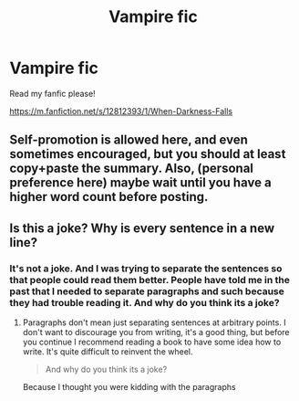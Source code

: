 #+TITLE: Vampire fic

* Vampire fic
:PROPERTIES:
:Author: TheSecretVampire
:Score: 0
:DateUnix: 1532127119.0
:DateShort: 2018-Jul-21
:FlairText: Self-Promotion
:END:
Read my fanfic please!

[[https://m.fanfiction.net/s/12812393/1/When-Darkness-Falls]]


** Self-promotion is allowed here, and even sometimes encouraged, but you should at least copy+paste the summary. Also, (personal preference here) maybe wait until you have a higher word count before posting.
:PROPERTIES:
:Author: NouvelleVoix
:Score: 8
:DateUnix: 1532134515.0
:DateShort: 2018-Jul-21
:END:


** Is this a joke? Why is every sentence in a new line?
:PROPERTIES:
:Author: Deathcrow
:Score: 5
:DateUnix: 1532156724.0
:DateShort: 2018-Jul-21
:END:

*** It's not a joke. And I was trying to separate the sentences so that people could read them better. People have told me in the past that I needed to separate paragraphs and such because they had trouble reading it. And why do you think its a joke?
:PROPERTIES:
:Author: TheSecretVampire
:Score: 0
:DateUnix: 1532160466.0
:DateShort: 2018-Jul-21
:END:

**** Paragraphs don't mean just separating sentences at arbitrary points. I don't want to discourage you from writing, it's a good thing, but before you continue I recommend reading a book to have some idea how to write. It's quite difficult to reinvent the wheel.

#+begin_quote
  And why do you think its a joke?
#+end_quote

Because I thought you were kidding with the paragraphs
:PROPERTIES:
:Author: Deathcrow
:Score: 4
:DateUnix: 1532163049.0
:DateShort: 2018-Jul-21
:END:
